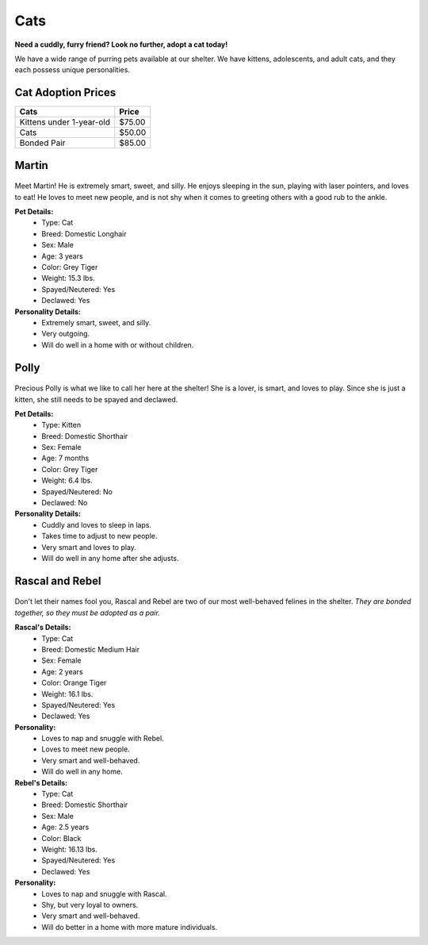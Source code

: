 Cats
====

**Need a cuddly, furry friend? Look no further, adopt a cat today!**

We have a wide range of purring pets available at our shelter.
We have kittens, adolescents, and adult cats, and they each 
possess unique personalities. 

Cat Adoption Prices
-------------------
======================== ======
Cats                     Price 
======================== ======
Kittens under 1-year-old $75.00
Cats                     $50.00
Bonded Pair              $85.00
======================== ======

Martin
------

.. figure:: normancat.png
    :width: 50%

Meet Martin! He is extremely smart, sweet, and silly. He enjoys sleeping 
in the sun, playing with laser pointers, and loves to eat! He loves to meet 
new people, and is not shy when it comes to greeting others with a good 
rub to the ankle.

**Pet Details:**
	* Type: Cat
	* Breed: Domestic Longhair
	* Sex: Male
	* Age: 3 years
	* Color: Grey Tiger
	* Weight: 15.3 lbs.
	* Spayed/Neutered: Yes
	* Declawed: Yes

**Personality Details:**
	* Extremely smart, sweet, and silly.
	* Very outgoing.
	* Will do well in a home with or without children.

Polly
------

.. figure:: polly.png
	:width: 50%

Precious Polly is what we like to call her here at the shelter! She is
a lover, is smart, and loves to play. Since she is just a kitten, she 
still needs to be spayed and declawed.

**Pet Details:**
	* Type: Kitten
	* Breed: Domestic Shorthair
	* Sex: Female
	* Age: 7 months
	* Color: Grey Tiger
	* Weight: 6.4 lbs.
	* Spayed/Neutered: No
	* Declawed: No

**Personality Details:**
	* Cuddly and loves to sleep in laps.
	* Takes time to adjust to new people.
	* Very smart and loves to play.
	* Will do well in any home after she adjusts.

Rascal and Rebel
----------------

.. figure:: rascalrebel.png
	:width: 50%

Don't let their names fool you, Rascal and Rebel are two of our most 
well-behaved felines in the shelter. *They are bonded together, so they
must be adopted as a pair.*

**Rascal's Details:**
	* Type: Cat
	* Breed: Domestic Medium Hair
	* Sex: Female
	* Age: 2 years
	* Color: Orange Tiger
	* Weight: 16.1 lbs.
	* Spayed/Neutered: Yes
	* Declawed: Yes

**Personality:**
	* Loves to nap and snuggle with Rebel.
	* Loves to meet new people.
	* Very smart and well-behaved.
	* Will do well in any home.

**Rebel's Details:**
	* Type: Cat
	* Breed: Domestic Shorthair
	* Sex: Male
	* Age: 2.5 years
	* Color: Black
	* Weight: 16.13 lbs.
	* Spayed/Neutered: Yes
	* Declawed: Yes

**Personality:**
	* Loves to nap and snuggle with Rascal.
	* Shy, but very loyal to owners.
	* Very smart and well-behaved.
	* Will do better in a home with more mature individuals.

